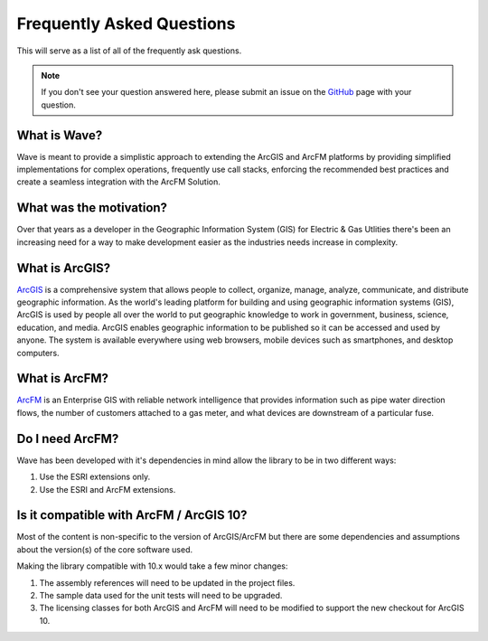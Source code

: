 Frequently Asked Questions
================================

This will serve as a list of all of the frequently ask questions.

.. note::

    If you don't see your question answered here, please submit an issue on the `GitHub <https://github.com/Jumpercables/Wave/issues>`_ page with your question.

What is Wave?
------------------
Wave is meant to provide a simplistic approach to extending the ArcGIS and ArcFM platforms by providing simplified implementations for complex operations, frequently use call stacks, enforcing the recommended best practices and create a seamless integration with the ArcFM Solution.

What was the motivation?
---------------------------
Over that years as a developer in the Geographic Information System (GIS) for Electric & Gas Utlities there's been an increasing need for a way to make development easier as the industries needs increase in complexity.

What is ArcGIS?
----------------
`ArcGIS <http://resources.arcgis.com/en/help/getting-started/articles/026n00000014000000.htm>`_ is a comprehensive system that allows people to collect, organize, manage, analyze, communicate, and distribute geographic information. As the world's leading platform for building and using geographic information systems (GIS), ArcGIS is used by people all over the world to put geographic knowledge to work in government, business, science, education, and media. ArcGIS enables geographic information to be published so it can be accessed and used by anyone. The system is available everywhere using web browsers, mobile devices such as smartphones, and desktop computers.

What is ArcFM?
----------------
`ArcFM <http://www.schneider-electric.com/solutions/ww/en/sol/26048721-geospatial-intelligence--arcfm-solution?other=-1>`_ is an Enterprise GIS with reliable network intelligence that provides information such as pipe water direction flows, the number of customers attached to a gas meter, and what devices are downstream of a particular fuse.

Do I need ArcFM?
----------------
Wave has been developed with it's dependencies in mind allow the library to be in two different ways:

#. Use the ESRI extensions only.
#. Use the ESRI and ArcFM extensions.

Is it compatible with ArcFM / ArcGIS 10?
------------------------------------------
Most of the content is non-specific to the version of ArcGIS/ArcFM but there are some dependencies and assumptions about the version(s) of the core software used.

Making the library compatible with 10.x would take a few minor changes:

#.	The assembly references will need to be updated in the project files.
#.	The sample data used for the unit tests will need to be upgraded.
#.	The licensing classes for both ArcGIS and ArcFM will need to be modified to support the new checkout for ArcGIS 10.

.. todo::

  In the future, the code will support multiple versions of the software either using solution / project files or compiler directives.
